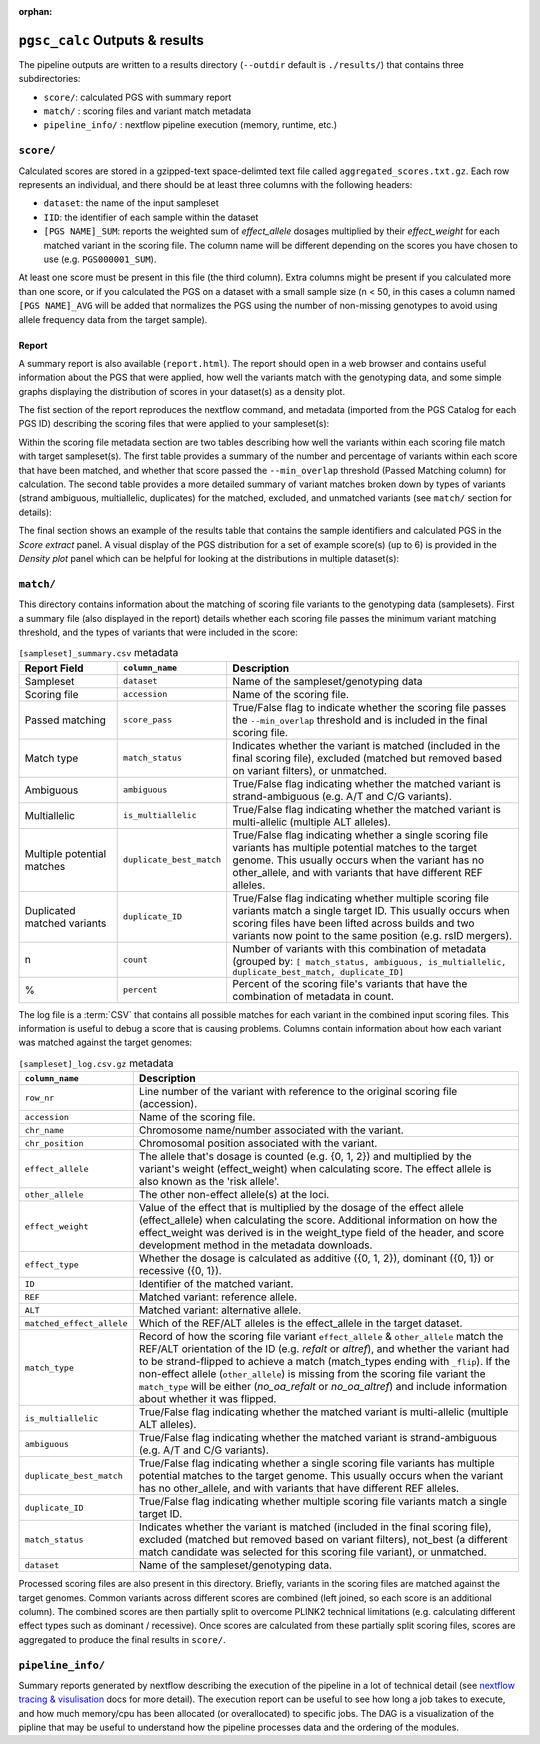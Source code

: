 :orphan:

.. _interpret:

``pgsc_calc`` Outputs & results
===============================


The pipeline outputs are written to a results directory
(``--outdir`` default is ``./results/``) that contains three subdirectories:

- ``score/``: calculated PGS with summary report
- ``match/`` : scoring files and variant match metadata
- ``pipeline_info/`` : nextflow pipeline execution (memory, runtime, etc.)

``score/``
----------

Calculated scores are stored in a gzipped-text space-delimted text file called
``aggregated_scores.txt.gz``. Each row represents an individual, and there should
be at least three columns with the following headers:

- ``dataset``: the name of the input sampleset
- ``IID``: the identifier of each sample within the dataset
- ``[PGS NAME]_SUM``: reports the weighted sum of *effect_allele* dosages multiplied by their *effect_weight*
  for each matched variant in the scoring file. The column name will be different depending on the scores
  you have chosen to use (e.g. ``PGS000001_SUM``).

At least one score must be present in this file (the third column). Extra columns might be
present if you calculated more than one score, or if you calculated the PGS on a dataset with a
small sample size (n < 50, in this cases a column named ``[PGS NAME]_AVG`` will be added that
normalizes the PGS using the number of non-missing genotypes to avoid using allele frequency data
from the target sample).

Report
~~~~~~

A summary report is also available (``report.html``). The report should open in
a web browser and contains useful information about the PGS that were applied,
how well the variants match with the genotyping data, and some simple graphs
displaying the distribution of scores in your dataset(s) as a density plot.

The fist section of the report reproduces the nextflow command, and metadata (imported
from the PGS Catalog for each PGS ID) describing the scoring files that were applied
to your sampleset(s):

.. image:: screenshots/Report_1_Header.png
    :width: 600
    :alt: Example PGS Catalog Report: header sections

Within the scoring file metadata section are two tables describing how well the variants within
each scoring file match with target sampleset(s). The first table provides a summary of the
number and percentage of variants within each score that have been matched, and whether that
score passed the ``--min_overlap`` threshold (Passed Matching column) for calculation. The second
table provides a more detailed summary of variant matches broken down by types of variants (strand ambiguous,
multiallelic, duplicates) for the matched, excluded, and unmatched variants (see ``match/`` section for details):

.. image:: screenshots/Report_2_VariantMatching.png
    :width: 600
    :alt: Example PGS Catalog Report: Variant matching/qc tables (summary & detailed)

The final section shows an example of the results table that contains the sample identifiers and
calculated PGS in the *Score extract* panel. A visual display of the PGS distribution for a set of example
score(s) (up to 6) is provided in the *Density plot* panel which can be helpful for looking at the distributions in
multiple dataset(s):

.. image:: screenshots/Report_3_Scores.png
    :width: 600
    :alt: Example PGS Catalog Report: Variant matching/qc tables (summary & detailed)

``match/``
----------

This directory contains information about the matching of scoring file variants to
the genotyping data (samplesets). First a summary file (also displayed in the report)
details whether each scoring file passes the minimum variant matching threshold, and
the types of variants that were included in the score:

.. list-table:: ``[sampleset]_summary.csv`` metadata
    :widths: 20, 20, 60
    :header-rows: 1

    * - Report Field
      - ``column_name``
      - Description
    * - Sampleset
      - ``dataset``
      - Name of the sampleset/genotyping data
    * - Scoring file
      - ``accession``
      - Name of the scoring file.
    * - Passed matching
      - ``score_pass``
      - True/False flag to indicate whether the scoring file passes the ``--min_overlap`` threshold
        and is included in the final scoring file.
    * - Match type
      - ``match_status``
      - Indicates whether the variant is matched (included in the final scoring file),
        excluded (matched but removed based on variant filters), or unmatched.
    * - Ambiguous
      - ``ambiguous``
      - True/False flag indicating whether the matched variant is strand-ambiguous (e.g. A/T and C/G variants).
    * - Multiallelic
      - ``is_multiallelic``
      - True/False flag indicating whether the matched variant is multi-allelic (multiple ALT alleles).
    * - Multiple potential matches
      - ``duplicate_best_match``
      - True/False flag indicating whether a single scoring file variants has multiple potential matches to the target genome.
        This usually occurs when the variant has no other_allele, and with variants that have different REF alleles.
    * - Duplicated matched variants
      - ``duplicate_ID``
      - True/False flag indicating whether multiple scoring file variants match a single target ID. This usually occurs
        when scoring files have been lifted across builds and two variants now point to the same position (e.g. rsID mergers).
    * - n
      - ``count``
      - Number of variants with this combination of metadata (grouped by: ``[ match_status, ambiguous, is_multiallelic,
        duplicate_best_match, duplicate_ID]``
    * - %
      - ``percent``
      - Percent of the scoring file's variants that have the combination of metadata in count.


The log file is a :term:`CSV` that contains all possible matches
for each variant in the combined input scoring files. This information is useful to debug a
score that is causing problems. Columns contain information about how each
variant was matched against the target genomes:


.. list-table:: ``[sampleset]_log.csv.gz`` metadata
    :widths: 20, 80
    :header-rows: 1

    * - ``column_name``
      - Description
    * - ``row_nr``
      - Line number of the variant with reference to the original scoring file (accession).
    * - ``accession``
      - Name of the scoring file.
    * - ``chr_name``
      - Chromosome name/number associated with the variant.
    * - ``chr_position``
      - Chromosomal position associated with the variant.
    * - ``effect_allele``
      - The allele that's dosage is counted (e.g. {0, 1, 2}) and multiplied by the variant's weight (effect_weight)
        when calculating score. The effect allele is also known as the 'risk allele'.
    * - ``other_allele``
      - The other non-effect allele(s) at the loci.
    * - ``effect_weight``
      - Value of the effect that is multiplied by the dosage of the effect allele (effect_allele) when
        calculating the score. Additional information on how the effect_weight was derived is in the weight_type
        field of the header, and score development method in the metadata downloads.
    * - ``effect_type``
      - Whether the dosage is calculated as additive ({0, 1, 2}), dominant ({0, 1}) or recessive ({0, 1}).
    * - ``ID``
      - Identifier of the matched variant.
    * - ``REF``
      - Matched variant: reference allele.
    * - ``ALT``
      - Matched variant: alternative allele.
    * - ``matched_effect_allele``
      - Which of the REF/ALT alleles is the effect_allele in the target dataset.
    * - ``match_type``
      - Record of how the scoring file variant ``effect_allele`` & ``other_allele`` match
        the REF/ALT orientation of the ID (e.g. *refalt* or *altref*), and whether the variant had to be strand-flipped
        to achieve a match (match_types ending with ``_flip``). If the non-effect allele (``other_allele``)
        is missing from the scoring file variant the ``match_type`` will be either (*no_oa_refalt* or *no_oa_altref*)
        and include information about whether it was flipped.
    * - ``is_multiallelic``
      - True/False flag indicating whether the matched variant is multi-allelic (multiple ALT alleles).
    * - ``ambiguous``
      - True/False flag indicating whether the matched variant is strand-ambiguous (e.g. A/T and C/G variants).
    * - ``duplicate_best_match``
      - True/False flag indicating whether a single scoring file variants has multiple potential matches to the target genome.
        This usually occurs when the variant has no other_allele, and with variants that have different REF alleles.
    * - ``duplicate_ID``
      - True/False flag indicating whether multiple scoring file variants match a single target ID.
    * - ``match_status``
      - Indicates whether the variant is matched (included in the final scoring file), excluded (matched but removed
        based on variant filters), not_best (a different match candidate was selected for this scoring file variant),
        or unmatched.
    * - ``dataset``
      - Name of the sampleset/genotyping data.


Processed scoring files are also present in this directory. Briefly, variants in
the scoring files are matched against the target genomes. Common variants across
different scores are combined (left joined, so each score is an additional
column). The combined scores are then partially split to overcome PLINK2
technical limitations (e.g. calculating different effect types such as dominant
/ recessive). Once scores are calculated from these partially split scoring
files, scores are aggregated to produce the final results in ``score/``.

``pipeline_info/``
------------------

Summary reports generated by nextflow describing the execution of the pipeline in
a lot of technical detail (see `nextflow tracing & visulisation`_ docs for more detail).
The execution report can be useful to see how long a job takes to execute, and how much
memory/cpu has been allocated (or overallocated) to specific jobs. The DAG is a visualization
of the pipline that may be useful to understand how the pipeline processes data and the ordering
of the modules.

.. _`nextflow tracing & visulisation`: https://www.nextflow.io/docs/latest/tracing.html
